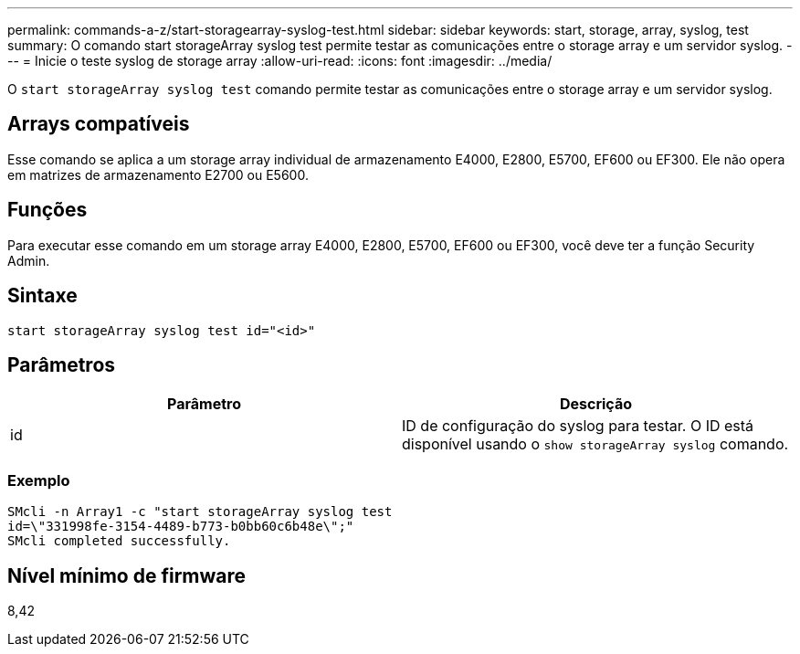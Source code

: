---
permalink: commands-a-z/start-storagearray-syslog-test.html 
sidebar: sidebar 
keywords: start, storage, array, syslog, test 
summary: O comando start storageArray syslog test permite testar as comunicações entre o storage array e um servidor syslog. 
---
= Inicie o teste syslog de storage array
:allow-uri-read: 
:icons: font
:imagesdir: ../media/


[role="lead"]
O `start storageArray syslog test` comando permite testar as comunicações entre o storage array e um servidor syslog.



== Arrays compatíveis

Esse comando se aplica a um storage array individual de armazenamento E4000, E2800, E5700, EF600 ou EF300. Ele não opera em matrizes de armazenamento E2700 ou E5600.



== Funções

Para executar esse comando em um storage array E4000, E2800, E5700, EF600 ou EF300, você deve ter a função Security Admin.



== Sintaxe

[source, cli]
----
start storageArray syslog test id="<id>"
----


== Parâmetros

[cols="2*"]
|===
| Parâmetro | Descrição 


 a| 
id
 a| 
ID de configuração do syslog para testar. O ID está disponível usando o `show storageArray syslog` comando.

|===


=== Exemplo

[listing]
----
SMcli -n Array1 -c "start storageArray syslog test
id=\"331998fe-3154-4489-b773-b0bb60c6b48e\";"
SMcli completed successfully.
----


== Nível mínimo de firmware

8,42
